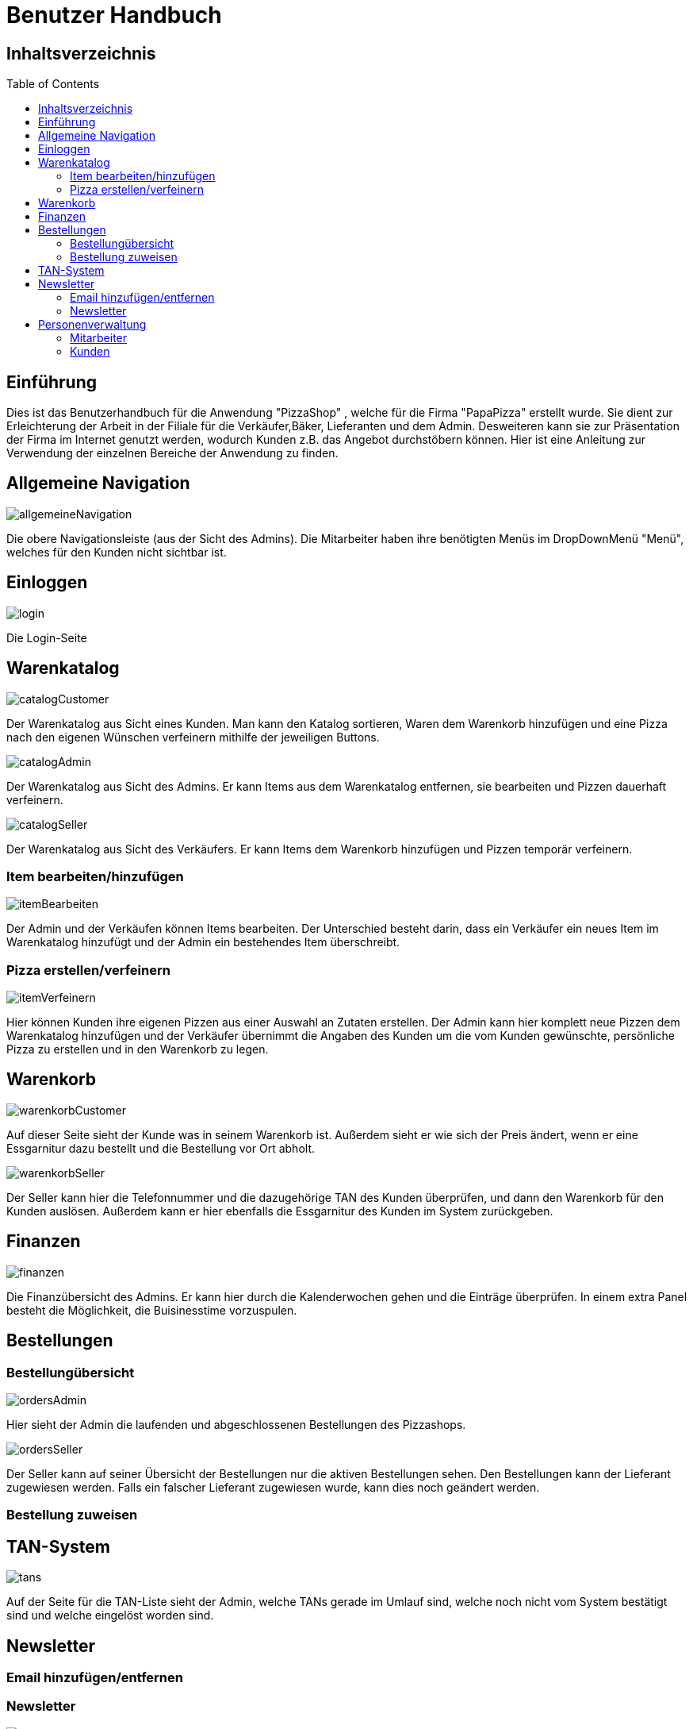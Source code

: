 = Benutzer Handbuch
:toc: macro 

== Inhaltsverzeichnis
toc::[]

== Einführung

Dies ist das Benutzerhandbuch für die Anwendung "PizzaShop" , welche für die Firma "PapaPizza" erstellt wurde.
Sie dient zur Erleichterung der Arbeit in der Filiale für die Verkäufer,Bäker, Lieferanten und dem Admin.
Desweiteren kann sie zur Präsentation der Firma im Internet genutzt werden, wodurch Kunden z.B. das Angebot durchstöbern können.
Hier ist eine Anleitung zur Verwendung der einzelnen Bereiche der Anwendung zu finden.

== Allgemeine Navigation

image::Bilder/allgemeineNavigation.png[]

Die obere Navigationsleiste (aus der Sicht des Admins).
Die Mitarbeiter haben ihre benötigten Menüs im DropDownMenü "Menü", welches für den Kunden nicht sichtbar ist.

== Einloggen

image::Bilder/login.png[]

Die Login-Seite

== Warenkatalog

image::Bilder/catalogCustomer.png[]

Der Warenkatalog aus Sicht eines Kunden. Man kann den Katalog sortieren, Waren dem Warenkorb hinzufügen und eine Pizza nach den eigenen Wünschen verfeinern mithilfe der jeweiligen Buttons.

image::Bilder/catalogAdmin.png[]

Der Warenkatalog aus Sicht des Admins. Er kann Items aus dem Warenkatalog entfernen, sie bearbeiten und Pizzen dauerhaft verfeinern.

image::Bilder/catalogSeller.png[]

Der Warenkatalog aus Sicht des Verkäufers. Er kann Items dem Warenkorb hinzufügen und Pizzen temporär verfeinern. 

=== Item bearbeiten/hinzufügen

image::Bilder/itemBearbeiten.png[]

Der Admin und der Verkäufen können Items bearbeiten. Der Unterschied besteht darin, dass ein Verkäufer ein neues Item im Warenkatalog hinzufügt und der Admin ein bestehendes Item überschreibt.


=== Pizza erstellen/verfeinern

image::Bilder/itemVerfeinern.png[]

Hier können Kunden ihre eigenen Pizzen aus einer Auswahl an Zutaten erstellen. Der Admin kann hier komplett neue Pizzen dem Warenkatalog hinzufügen und der Verkäufer übernimmt die Angaben des Kunden um die vom Kunden gewünschte, persönliche Pizza zu erstellen und in den Warenkorb zu legen.

== Warenkorb

image::Bilder/warenkorbCustomer.png[]

Auf dieser Seite sieht der Kunde was in seinem Warenkorb ist. Außerdem sieht er wie sich der Preis ändert, wenn er eine Essgarnitur dazu bestellt und die Bestellung vor Ort abholt.

image::Bilder/warenkorbSeller.png[]

Der Seller kann hier die Telefonnummer und die dazugehörige TAN des Kunden überprüfen, und dann den Warenkorb für den Kunden auslösen. Außerdem kann er hier ebenfalls die Essgarnitur des Kunden im System zurückgeben.

== Finanzen

image::Bilder/finanzen.png[]

Die Finanzübersicht des Admins. Er kann hier durch die Kalenderwochen gehen und die Einträge überprüfen.
In einem extra Panel besteht die Möglichkeit, die Buisinesstime vorzuspulen.

== Bestellungen

=== Bestellungübersicht

image::Bilder/ordersAdmin.png[]

Hier sieht der Admin die laufenden und abgeschlossenen Bestellungen des Pizzashops. 

image::Bilder/ordersSeller.png[]

Der Seller kann auf seiner Übersicht der Bestellungen nur die aktiven Bestellungen sehen. Den Bestellungen kann der Lieferant zugewiesen werden. Falls ein falscher Lieferant zugewiesen wurde, kann dies noch geändert werden.

=== Bestellung zuweisen

== TAN-System

image::Bilder/tans.png[]

Auf der Seite für die TAN-Liste sieht der Admin, welche TANs gerade im Umlauf sind, welche noch nicht vom System bestätigt sind und welche eingelöst worden sind.

== Newsletter

=== Email hinzufügen/entfernen

=== Newsletter 

image::Bilder/newsletterAdmin.png[]

Auf dieser Seite kann der Admin den Text für die Newsletter-Email schreiben und diese E-Mail dann verschicken.


image::Bilder/newsletterCustomer.png[]

Der Kunde kann sich hier in die E-Mail-Liste für den Newsletter eintragen.
== Öfen

image::Bilder/ovensAdmin.png[]

Der Admin hat hier die Möglichkeit einen neuen Ofen dem Shop hinzuzufügen, dabei wird ein neuer Finanzeintrag erstellt. Außerdem kann er hier defekte Öfen löschen.

image::Bilder/ovensBaker.png[]

Der Bäcker kann auf seiner einzig relevanten Seite die nächste Pizza die in der Warteschlange ist in einen Ofen legen.

== Personenverwaltung

=== Mitarbeiter 

==== Admin

==== Verkäufer

==== Bäcker


==== Lieferant

image::Bilder/delivererDashboard.png[]

Die Startseite des Lieferanten. Er kann sich hier einchecken, die Essgarnitur eines Kunden zurückgeben und seine Liste der Kunden die er beliefern soll aktualisieren.


==== Mitarbeiterübersicht

image::Bilder/mitarbeiterAnzeigen.png[]

Die Mitarbeiterübersicht für den Admin. Er kann hier Mitarbeiter überarbeiten oder entfernen.

==== Mitarbeiter bearbeiten

image::Bilder/mitarbeiterBearbeiten.png[]

Auf dieser Seite kann der Admin die Daten eines Mitarbeiters überarbeiten.

==== Mitarbeiter entfernen

image::Bilder/mitarbeiterRegistrieren.png[]

Der Admin kann hier einen neuen Mitarbeiter registrieren und seine Rolle festlegen (es kann allerdings immer nur einen Admin geben).

=== Kunden

==== Kundenübersicht

image::Bilder/delivererCutlery.png[]

Der Lieferant kann hier auswählen (nachdem er auf seiner Startseite auf "Cutlery zurückgeben" geklickt hat) welcher Kunde seine Cutlery zurückgegeben hat.

image::Bilder/kundenAnzeige.png[]

Der Admin kann hier Kunden bearbeiten oder entfernen. 

==== Kunden registrieren

image::Bilder/kundenRegistrieren.png[]

Der Verkäufer kann auf dieser Seite neue Kunden registrieren.

==== Kunden bearbeiten

image::Bilder/kundenBearbeiten.png[]

Der Admin kann hier Kundendaten überarbeiten.

==== Kunden entfernen
